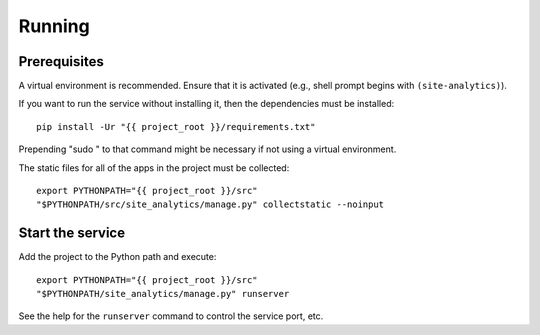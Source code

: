 Running
=======

Prerequisites
-------------

A virtual environment is recommended.  Ensure that it is activated (e.g., shell
prompt begins with ``(site-analytics)``).

If you want to run the service without installing it, then the dependencies
must be installed::

  pip install -Ur "{{ project_root }}/requirements.txt"

Prepending "sudo " to that command might be necessary if not using a virtual
environment.

The static files for all of the apps in the project must be collected::

  export PYTHONPATH="{{ project_root }}/src"
  "$PYTHONPATH/src/site_analytics/manage.py" collectstatic --noinput

Start the service
-----------------

Add the project to the Python path and execute::

  export PYTHONPATH="{{ project_root }}/src"
  "$PYTHONPATH/site_analytics/manage.py" runserver

See the help for the ``runserver`` command to control the service port, etc.
